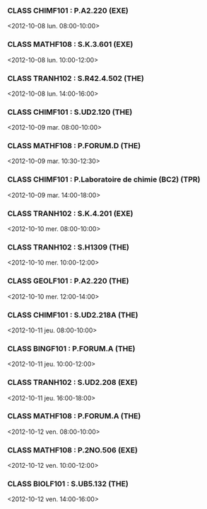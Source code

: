 *** CLASS CHIMF101 : P.A2.220 (EXE)
<2012-10-08 lun. 08:00-10:00>
*** CLASS MATHF108 : S.K.3.601 (EXE)
<2012-10-08 lun. 10:00-12:00>
*** CLASS TRANH102 : S.R42.4.502 (THE)
<2012-10-08 lun. 14:00-16:00>
*** CLASS CHIMF101 : S.UD2.120 (THE)
<2012-10-09 mar. 08:00-10:00>
*** CLASS MATHF108 : P.FORUM.D (THE)
<2012-10-09 mar. 10:30-12:30>
*** CLASS CHIMF101 : P.Laboratoire de chimie (BC2) (TPR)
<2012-10-09 mar. 14:00-18:00>
*** CLASS TRANH102 : S.K.4.201 (EXE)
<2012-10-10 mer. 08:00-10:00>
*** CLASS TRANH102 : S.H1309 (THE)
<2012-10-10 mer. 10:00-12:00>
*** CLASS GEOLF101 : P.A2.220 (THE)
<2012-10-10 mer. 12:00-14:00>
*** CLASS CHIMF101 : S.UD2.218A (THE)
<2012-10-11 jeu. 08:00-10:00>
*** CLASS BINGF101 : P.FORUM.A (THE)
<2012-10-11 jeu. 10:00-12:00>
*** CLASS TRANH102 : S.UD2.208 (EXE)
<2012-10-11 jeu. 16:00-18:00>
*** CLASS MATHF108 : P.FORUM.A (THE)
<2012-10-12 ven. 08:00-10:00>
*** CLASS MATHF108 : P.2NO.506 (EXE)
<2012-10-12 ven. 10:00-12:00>
*** CLASS BIOLF101 : S.UB5.132 (THE)
<2012-10-12 ven. 14:00-16:00>
